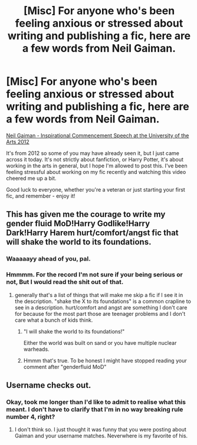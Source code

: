 #+TITLE: [Misc] For anyone who's been feeling anxious or stressed about writing and publishing a fic, here are a few words from Neil Gaiman.

* [Misc] For anyone who's been feeling anxious or stressed about writing and publishing a fic, here are a few words from Neil Gaiman.
:PROPERTIES:
:Author: iamneverwhere
:Score: 10
:DateUnix: 1524168961.0
:DateShort: 2018-Apr-20
:FlairText: Misc
:END:
[[https://www.youtube.com/watch?v=ikAb-NYkseI][Neil Gaiman - Inspirational Commencement Speech at the University of the Arts 2012]]

It's from 2012 so some of you may have already seen it, but I just came across it today. It's not strictly about fanfiction, or Harry Potter, it's about working in the arts in general, but I hope I'm allowed to post this. I've been feeling stressful about working on my fic recently and watching this video cheered me up a bit.

Good luck to everyone, whether you're a veteran or just starting your first fic, and remember - enjoy it!


** This has given me the courage to write my gender fluid MoD!Harry Godlike!Harry Dark!Harry Harem hurt/comfort/angst fic that will shake the world to its foundations.
:PROPERTIES:
:Author: ForumWarrior
:Score: 15
:DateUnix: 1524181532.0
:DateShort: 2018-Apr-20
:END:

*** Waaaaayy ahead of you, pal.
:PROPERTIES:
:Author: wordhammer
:Score: 6
:DateUnix: 1524199206.0
:DateShort: 2018-Apr-20
:END:


*** Hmmmm. For the record I'm not sure if your being serious or not, But I would read the shit out of that.
:PROPERTIES:
:Author: frankyfiggs5
:Score: 1
:DateUnix: 1524183177.0
:DateShort: 2018-Apr-20
:END:

**** generally that's a list of things that will make me skip a fic if I see it in the description. "shake the X to its foundations" is a common crapline to see in a description. hurt/comfort and angst are something I don't care for because for the most part those are teenager problems and I don't care what a bunch of kids think.
:PROPERTIES:
:Author: ForumWarrior
:Score: 5
:DateUnix: 1524184175.0
:DateShort: 2018-Apr-20
:END:

***** "I will shake the world to its foundations!"

Either the world was built on sand or you have multiple nuclear warheads.
:PROPERTIES:
:Author: Averant
:Score: 6
:DateUnix: 1524185101.0
:DateShort: 2018-Apr-20
:END:


***** Hmmm that's true. To be honest I might have stopped reading your comment after "genderfluid MoD"
:PROPERTIES:
:Author: frankyfiggs5
:Score: 2
:DateUnix: 1524187587.0
:DateShort: 2018-Apr-20
:END:


** Username checks out.
:PROPERTIES:
:Author: jenorama_CA
:Score: 1
:DateUnix: 1524173927.0
:DateShort: 2018-Apr-20
:END:

*** Okay, took me longer than I'd like to admit to realise what this meant. I don't have to clarify that I'm in no way breaking rule number 4, right?
:PROPERTIES:
:Author: iamneverwhere
:Score: 1
:DateUnix: 1524177040.0
:DateShort: 2018-Apr-20
:END:

**** I don't think so. I just thought it was funny that you were posting about Gaiman and your username matches. Neverwhere is my favorite of his.
:PROPERTIES:
:Author: jenorama_CA
:Score: 1
:DateUnix: 1524182006.0
:DateShort: 2018-Apr-20
:END:
